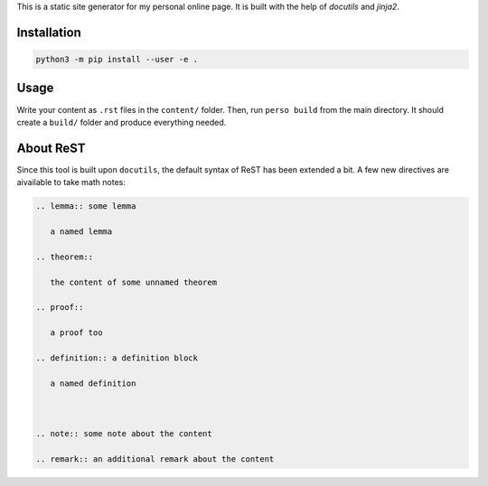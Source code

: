 This is a static site generator for my personal online page.
It is built with the help of *docutils* and *jinja2*.

Installation
~~~~~~~~~~~~

.. code::

   python3 -m pip install --user -e .


Usage
~~~~~

Write your content as ``.rst`` files in the ``content/`` folder.
Then, run ``perso build`` from the main directory. It should create a ``build/`` folder and produce everything needed.


About ReST
~~~~~~~~~~

Since this tool is built upon ``docutils``, the default syntax of ReST has been extended a bit.
A few new directives are aivailable to take math notes:

.. code::

   .. lemma:: some lemma

      a named lemma

   .. theorem::

      the content of some unnamed theorem

   .. proof::

      a proof too

   .. definition:: a definition block

      a named definition



   .. note:: some note about the content

   .. remark:: an additional remark about the content
